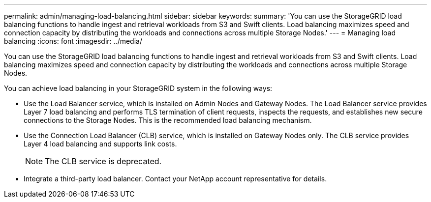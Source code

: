 ---
permalink: admin/managing-load-balancing.html
sidebar: sidebar
keywords: 
summary: 'You can use the StorageGRID load balancing functions to handle ingest and retrieval workloads from S3 and Swift clients. Load balancing maximizes speed and connection capacity by distributing the workloads and connections across multiple Storage Nodes.'
---
= Managing load balancing
:icons: font
:imagesdir: ../media/

[.lead]
You can use the StorageGRID load balancing functions to handle ingest and retrieval workloads from S3 and Swift clients. Load balancing maximizes speed and connection capacity by distributing the workloads and connections across multiple Storage Nodes.

You can achieve load balancing in your StorageGRID system in the following ways:

* Use the Load Balancer service, which is installed on Admin Nodes and Gateway Nodes. The Load Balancer service provides Layer 7 load balancing and performs TLS termination of client requests, inspects the requests, and establishes new secure connections to the Storage Nodes. This is the recommended load balancing mechanism.
* Use the Connection Load Balancer (CLB) service, which is installed on Gateway Nodes only. The CLB service provides Layer 4 load balancing and supports link costs.
+
NOTE: The CLB service is deprecated.

* Integrate a third-party load balancer. Contact your NetApp account representative for details.
